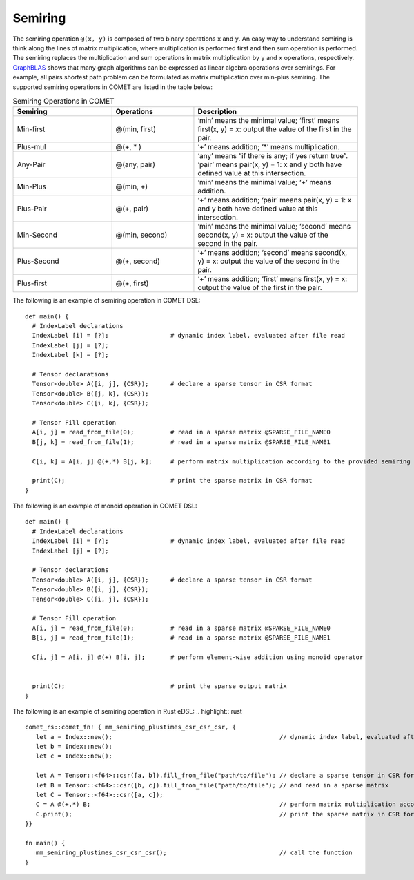 Semiring
========

The semiring operation ``@(x, y)`` is composed of two binary operations ``x`` and ``y``.
An easy way to understand semiring is think along the lines of matrix multiplication, where multiplication is performed first and then sum operation is performed.
The semiring replaces the multiplication and sum operations in matrix multiplication by ``y`` and ``x`` operations, respectively.
`GraphBLAS <https://people.engr.tamu.edu/davis/GraphBLAS.html>`_ shows that many graph algorithms can be expressed as linear algebra operations over semirings.
For example, all pairs shortest path problem can be formulated as matrix multiplication over min-plus semiring.
The supported semiring operations in COMET are listed in the table below:

.. csv-table:: Semiring Operations in COMET
   :header: "Semiring", "Operations", "Description"
   :widths: 12, 10, 20

   "Min-first", "@(min, first)", "‘min’ means the minimal value; ‘first’ means first(x, y) = x: output the value of the first in the pair."
   "Plus-mul", "@(+, * )", "‘+’ means addition; ‘*’ means multiplication."
   "Any-Pair", "@(any, pair)", "‘any’ means “if there is any; if yes return true”. ‘pair’ means pair(x, y) = 1: x and y both have defined value at this intersection."
   "Min-Plus", "@(min, +)", "‘min’ means the minimal value; ‘+’ means addition."
   "Plus-Pair", "@(+, pair)", "‘+’ means addition; ‘pair’ means pair(x, y) = 1: x and y both have defined value at this intersection."
   "Min-Second", "@(min, second)", "‘min’ means the minimal value; ‘second’ means second(x, y) = x: output the value of the second in the pair."
   "Plus-Second", "@(+, second)", "‘+’ means addition; ‘second’ means second(x, y) = x: output the value of the second in the pair."
   "Plus-first", "@(+, first)", "‘+’ means addition; ‘first’ means first(x, y) = x: output the value of the first in the pair."



The following is an example of semiring operation in COMET DSL:
::

   def main() {
     # IndexLabel declarations
     IndexLabel [i] = [?];                 # dynamic index label, evaluated after file read
     IndexLabel [j] = [?];
     IndexLabel [k] = [?];

     # Tensor declarations
     Tensor<double> A([i, j], {CSR});      # declare a sparse tensor in CSR format
     Tensor<double> B([j, k], {CSR});
     Tensor<double> C([i, k], {CSR});

     # Tensor Fill operation
     A[i, j] = read_from_file(0);          # read in a sparse matrix @SPARSE_FILE_NAME0
     B[j, k] = read_from_file(1);          # read in a sparse matrix @SPARSE_FILE_NAME1

     C[i, k] = A[i, j] @(+,*) B[j, k];     # perform matrix multiplication according to the provided semiring

     print(C);                             # print the sparse matrix in CSR format
   }

The following is an example of monoid operation in COMET DSL:
::

   def main() {
     # IndexLabel declarations
     IndexLabel [i] = [?];                 # dynamic index label, evaluated after file read
     IndexLabel [j] = [?];

     # Tensor declarations
     Tensor<double> A([i, j], {CSR});      # declare a sparse tensor in CSR format
     Tensor<double> B([i, j], {CSR});
     Tensor<double> C([i, j], {CSR});

     # Tensor Fill operation
     A[i, j] = read_from_file(0);          # read in a sparse matrix @SPARSE_FILE_NAME0
     B[i, j] = read_from_file(1);          # read in a sparse matrix @SPARSE_FILE_NAME1

     C[i, j] = A[i, j] @(+) B[i, j];       # perform element-wise addition using monoid operator


     print(C);                             # print the sparse output matrix
   }

The following is an example of semiring operation in Rust eDSL:
.. highlight:: rust

::

   comet_rs::comet_fn! { mm_semiring_plustimes_csr_csr_csr, {
      let a = Index::new();                                              // dynamic index label, evaluated after file read
      let b = Index::new();
      let c = Index::new();

      let A = Tensor::<f64>::csr([a, b]).fill_from_file("path/to/file"); // declare a sparse tensor in CSR format
      let B = Tensor::<f64>::csr([b, c]).fill_from_file("path/to/file"); // and read in a sparse matrix 
      let C = Tensor::<f64>::csr([a, c]);
      C = A @(+,*) B;                                                    // perform matrix multiplication according to the provided semiring
      C.print();                                                         // print the sparse matrix in CSR format
   }}

   fn main() {
      mm_semiring_plustimes_csr_csr_csr();                               // call the function
   }



 
.. autosummary::
   :toctree: generated

